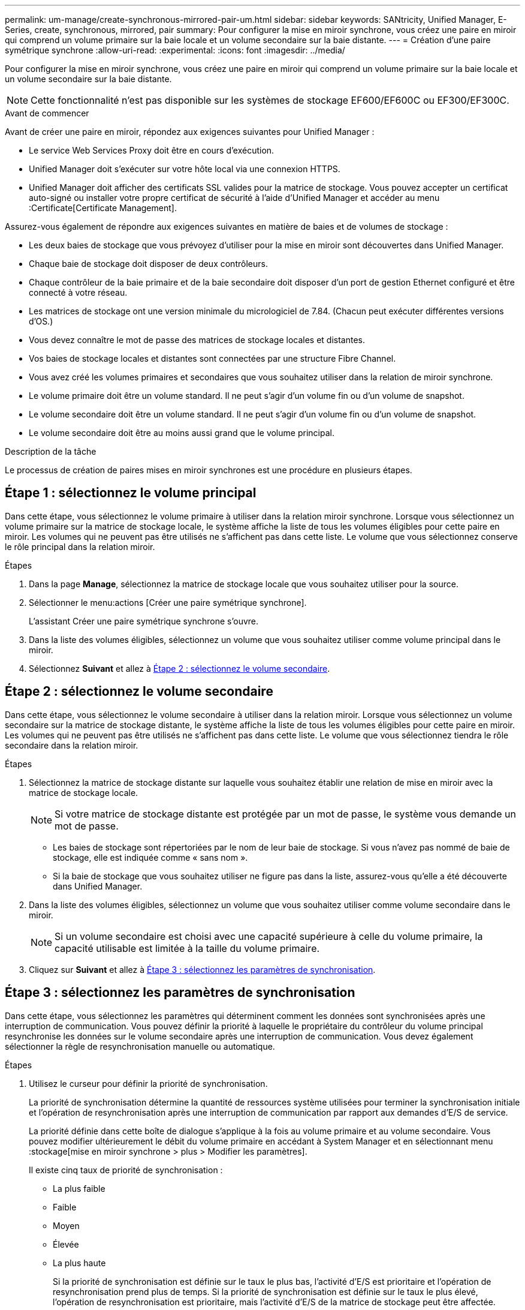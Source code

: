 ---
permalink: um-manage/create-synchronous-mirrored-pair-um.html 
sidebar: sidebar 
keywords: SANtricity, Unified Manager, E-Series, create, synchronous, mirrored, pair 
summary: Pour configurer la mise en miroir synchrone, vous créez une paire en miroir qui comprend un volume primaire sur la baie locale et un volume secondaire sur la baie distante. 
---
= Création d'une paire symétrique synchrone
:allow-uri-read: 
:experimental: 
:icons: font
:imagesdir: ../media/


[role="lead"]
Pour configurer la mise en miroir synchrone, vous créez une paire en miroir qui comprend un volume primaire sur la baie locale et un volume secondaire sur la baie distante.

[NOTE]
====
Cette fonctionnalité n'est pas disponible sur les systèmes de stockage EF600/EF600C ou EF300/EF300C.

====
.Avant de commencer
Avant de créer une paire en miroir, répondez aux exigences suivantes pour Unified Manager :

* Le service Web Services Proxy doit être en cours d'exécution.
* Unified Manager doit s'exécuter sur votre hôte local via une connexion HTTPS.
* Unified Manager doit afficher des certificats SSL valides pour la matrice de stockage. Vous pouvez accepter un certificat auto-signé ou installer votre propre certificat de sécurité à l'aide d'Unified Manager et accéder au menu :Certificate[Certificate Management].


Assurez-vous également de répondre aux exigences suivantes en matière de baies et de volumes de stockage :

* Les deux baies de stockage que vous prévoyez d'utiliser pour la mise en miroir sont découvertes dans Unified Manager.
* Chaque baie de stockage doit disposer de deux contrôleurs.
* Chaque contrôleur de la baie primaire et de la baie secondaire doit disposer d'un port de gestion Ethernet configuré et être connecté à votre réseau.
* Les matrices de stockage ont une version minimale du micrologiciel de 7.84. (Chacun peut exécuter différentes versions d'OS.)
* Vous devez connaître le mot de passe des matrices de stockage locales et distantes.
* Vos baies de stockage locales et distantes sont connectées par une structure Fibre Channel.
* Vous avez créé les volumes primaires et secondaires que vous souhaitez utiliser dans la relation de miroir synchrone.
* Le volume primaire doit être un volume standard. Il ne peut s'agir d'un volume fin ou d'un volume de snapshot.
* Le volume secondaire doit être un volume standard. Il ne peut s'agir d'un volume fin ou d'un volume de snapshot.
* Le volume secondaire doit être au moins aussi grand que le volume principal.


.Description de la tâche
Le processus de création de paires mises en miroir synchrones est une procédure en plusieurs étapes.



== Étape 1 : sélectionnez le volume principal

Dans cette étape, vous sélectionnez le volume primaire à utiliser dans la relation miroir synchrone. Lorsque vous sélectionnez un volume primaire sur la matrice de stockage locale, le système affiche la liste de tous les volumes éligibles pour cette paire en miroir. Les volumes qui ne peuvent pas être utilisés ne s'affichent pas dans cette liste. Le volume que vous sélectionnez conserve le rôle principal dans la relation miroir.

.Étapes
. Dans la page *Manage*, sélectionnez la matrice de stockage locale que vous souhaitez utiliser pour la source.
. Sélectionner le menu:actions [Créer une paire symétrique synchrone].
+
L'assistant Créer une paire symétrique synchrone s'ouvre.

. Dans la liste des volumes éligibles, sélectionnez un volume que vous souhaitez utiliser comme volume principal dans le miroir.
. Sélectionnez *Suivant* et allez à <<Étape 2 : sélectionnez le volume secondaire>>.




== Étape 2 : sélectionnez le volume secondaire

Dans cette étape, vous sélectionnez le volume secondaire à utiliser dans la relation miroir. Lorsque vous sélectionnez un volume secondaire sur la matrice de stockage distante, le système affiche la liste de tous les volumes éligibles pour cette paire en miroir. Les volumes qui ne peuvent pas être utilisés ne s'affichent pas dans cette liste. Le volume que vous sélectionnez tiendra le rôle secondaire dans la relation miroir.

.Étapes
. Sélectionnez la matrice de stockage distante sur laquelle vous souhaitez établir une relation de mise en miroir avec la matrice de stockage locale.
+
[NOTE]
====
Si votre matrice de stockage distante est protégée par un mot de passe, le système vous demande un mot de passe.

====
+
** Les baies de stockage sont répertoriées par le nom de leur baie de stockage. Si vous n'avez pas nommé de baie de stockage, elle est indiquée comme « sans nom ».
** Si la baie de stockage que vous souhaitez utiliser ne figure pas dans la liste, assurez-vous qu'elle a été découverte dans Unified Manager.


. Dans la liste des volumes éligibles, sélectionnez un volume que vous souhaitez utiliser comme volume secondaire dans le miroir.
+
[NOTE]
====
Si un volume secondaire est choisi avec une capacité supérieure à celle du volume primaire, la capacité utilisable est limitée à la taille du volume primaire.

====
. Cliquez sur *Suivant* et allez à <<Étape 3 : sélectionnez les paramètres de synchronisation>>.




== Étape 3 : sélectionnez les paramètres de synchronisation

Dans cette étape, vous sélectionnez les paramètres qui déterminent comment les données sont synchronisées après une interruption de communication. Vous pouvez définir la priorité à laquelle le propriétaire du contrôleur du volume principal resynchronise les données sur le volume secondaire après une interruption de communication. Vous devez également sélectionner la règle de resynchronisation manuelle ou automatique.

.Étapes
. Utilisez le curseur pour définir la priorité de synchronisation.
+
La priorité de synchronisation détermine la quantité de ressources système utilisées pour terminer la synchronisation initiale et l'opération de resynchronisation après une interruption de communication par rapport aux demandes d'E/S de service.

+
La priorité définie dans cette boîte de dialogue s'applique à la fois au volume primaire et au volume secondaire. Vous pouvez modifier ultérieurement le débit du volume primaire en accédant à System Manager et en sélectionnant menu :stockage[mise en miroir synchrone > plus > Modifier les paramètres].

+
Il existe cinq taux de priorité de synchronisation :

+
** La plus faible
** Faible
** Moyen
** Élevée
** La plus haute
+
Si la priorité de synchronisation est définie sur le taux le plus bas, l'activité d'E/S est prioritaire et l'opération de resynchronisation prend plus de temps. Si la priorité de synchronisation est définie sur le taux le plus élevé, l'opération de resynchronisation est prioritaire, mais l'activité d'E/S de la matrice de stockage peut être affectée.



. Indiquez si vous souhaitez resynchroniser les paires mises en miroir sur la baie de stockage distante manuellement ou automatiquement.
+
** *Manuel* (option recommandée) -- sélectionnez cette option pour que la synchronisation puisse être reprise manuellement après la restauration de la communication sur une paire symétrique. Cette option offre la meilleure possibilité de récupérer des données.
** *Automatique* -- sélectionnez cette option pour démarrer la resynchronisation automatiquement après la restauration de la communication vers une paire symétrique.
+
Pour reprendre la synchronisation manuellement, accédez à System Manager et sélectionnez menu:Storage[Synchronous Mirroring], mettez en surbrillance la paire symétrique dans le tableau et sélectionnez *reprendre* sous *plus*.



. Cliquez sur *Finish* pour terminer la séquence de mise en miroir synchrone.


.Résultats
Une fois la mise en miroir activée, le système effectue les actions suivantes :

* Commence la synchronisation initiale entre la matrice de stockage locale et la matrice de stockage distante.
* Définit la priorité de synchronisation et la règle de resynchronisation.
* Réserve le port le plus numéroté du contrôleur HIC pour la transmission des données en miroir.
+
Les demandes d'E/S reçues sur ce port ne sont acceptées que par le propriétaire du contrôleur préféré distant du volume secondaire de la paire en miroir. (Les réservations sur le volume primaire sont autorisées.)

* Crée deux volumes de capacité réservée, un pour chaque contrôleur, qui sont utilisés pour la journalisation des informations d'écriture afin de restaurer les données à partir de la réinitialisation du contrôleur et d'autres interruptions temporaires.
+
La capacité de chaque volume est de 128 Mio. Cependant, si les volumes sont placés dans un pool, 4 Gio sont réservées pour chaque volume.



.Une fois que vous avez terminé
Accédez à System Manager et sélectionnez menu:Home [opérations de visualisation en cours] pour afficher la progression de l'opération de mise en miroir synchrone. Cette opération peut être longue et peut affecter les performances du système.
